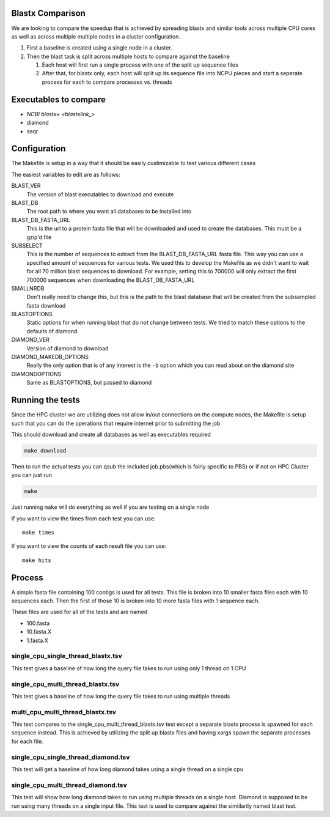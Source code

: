 Blastx Comparison
=================

We are looking to compare the speedup that is achieved by spreading blastx and similar tools across multiple CPU cores as well as
across multiple multiple nodes in a cluster configuration.

#. First a baseline is created using a single node in a cluster.
#. Then the blast task is split across multiple hosts to compare against the baseline

   #. Each host will first run a single process with one of the split up sequence files
   #. After that, for blastx only, each host will split up its sequence file into NCPU pieces and start a seperate
      process for each to compare processes vs. threads 

Executables to compare
======================

* `NCBI blastx+ <blastxlink_>`
* diamond
* seqr

Configuration
=============

The Makefile is setup in a way that it should be easily custimizable to test various different cases

The easiest variables to edit are as follows:

BLAST_VER
  The version of blast executables to download and execute
BLAST_DB
  The root path to where you want all databases to be installed into
BLAST_DB_FASTA_URL
  This is the url to a protein fasta file that will be downloaded and used to create the databases. This must be a gzip'd file
SUBSELECT
  This is the number of sequences to extract from the BLAST_DB_FASTA_URL fasta file. This way you can use a specified amount of sequences for various tests. We used this to develop the Makefile as we didn't want to wait for all 70 million blast sequences to download.
  For example, setting this to 700000 will only extract the first 700000 sequences when downloading the BLAST_DB_FASTA_URL
SMALLNRDB
  Don't really need to change this, but this is the path to the blast database that will be created from the subsampled fasta download
BLASTOPTIONS
  Static options for when running blast that do not change between tests. We tried to match these options to the defaults of diamond
DIAMOND_VER
  Version of diamond to download
DIAMOND_MAKEDB_OPTIONS
  Really the only option that is of any interest is the ``-b`` option which you can read about on the diamond site
DIAMONDOPTIONS
  Same as BLASTOPTIONS, but passed to diamond

Running the tests
=================

Since the HPC cluster we are utilizing does not allow in/out connections on the compute nodes, the Makefile is setup such that you can do the operations that require internet prior to submitting the job

This should download and create all databases as well as executables required

.. code-block:: bash

   make download
   
Then to run the actual tests you can qsub the included job.pbs(which is fairly specific to PBS) or if not on HPC Cluster you can just run

.. code-block:: bash

   make
   
Just running ``make`` will do everything as well if you are testing on a single node

If you want to view the times from each test you can use::

    make times

If you want to view the counts of each result file you can use::

	make hits

Process
=======

A simple fasta file containing 100 contigs is used for all tests. This file is 
broken into 10 smaller fasta files each with 10 sequences each. Then the first
of those 10 is broken into 10 more fasta files with 1 sequence each.

These files are used for all of the tests and are named

* 100.fasta
* 10.fasta.X
* 1.fasta.X

single_cpu_single_thread_blastx.tsv
-----------------------------------

This test gives a baseline of how long the query file takes to run using only 1 thread on 1 CPU

single_cpu_multi_thread_blastx.tsv
----------------------------------

This test gives a baseline of how long the query file takes to run using multiple threads

multi_cpu_multi_thread_blastx.tsv
---------------------------------

This test compares to the single_cpu_multi_thread_blastx.tsv test except a separate blastx process is spawned
for each sequence instead. This is achieved by utilizing the split up blastx files and having xargs spawn the 
separate processes for each file.

single_cpu_single_thread_diamond.tsv
------------------------------------

This test will get a baseline of how long diamond takes using a single thread on a single cpu

single_cpu_multi_thread_diamond.tsv
-----------------------------------

This test will show how long diamond takes to run using multiple threads on a single host. Diamond is supposed to be run using many threads on a single input file. This test is used to compare against the simiilarily named blast test.

.. _blastxlink: https://blast.ncbi.nlm.nih.gov/Blast.cgi?PAGE_TYPE=BlastDocs&DOC_TYPE=Download
.. _diamond: https://github.com/bbuchfink/diamond/
.. _seqr: https://github.com/NCBI-Hackathons/seqr
